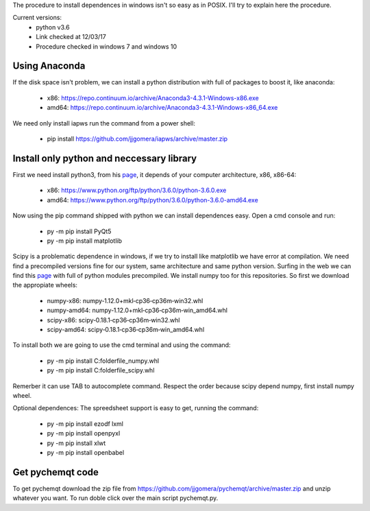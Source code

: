 The procedure to install dependences in windows isn't so easy as in POSIX. I'll try to explain here the procedure.

Current versions:
    * python v3.6
    * Link checked at 12/03/17
    * Procedure checked in windows 7 and windows 10


Using Anaconda
--------------
If the disk space isn't problem, we can install a python distribution with full of packages to boost it, like anaconda:

    * x86: https://repo.continuum.io/archive/Anaconda3-4.3.1-Windows-x86.exe
    * amd64: https://repo.continuum.io/archive/Anaconda3-4.3.1-Windows-x86_64.exe

We need only install iapws run the command from a power shell:

    * pip install https://github.com/jjgomera/iapws/archive/master.zip


Install only python and neccessary library
------------------------------------------

First we need install python3, from his `page <https://www.python.org/downloads/release/python-360/>`__, it depends of your computer architecture, x86, x86-64:

    * x86: https://www.python.org/ftp/python/3.6.0/python-3.6.0.exe 
    * amd64: https://www.python.org/ftp/python/3.6.0/python-3.6.0-amd64.exe

Now using the pip command shipped with python we can install dependences easy. Open a cmd console and run:

    * py -m pip install PyQt5
    * py -m pip install matplotlib

Scipy is a problematic dependence in windows, if we try to install like matplotlib we have error at compilation. We need find a precompiled versions fine for our system, same architecture and same python version. Surfing in the web we can find this `page <http://www.lfd.uci.edu/~gohlke/pythonlibs/>`__ with full of python modules precompiled. We install numpy too for this repositories. So first we download the appropiate wheels:

    * numpy-x86: numpy‑1.12.0+mkl‑cp36‑cp36m‑win32.whl
    * numpy-amd64: numpy‑1.12.0+mkl‑cp36‑cp36m‑win_amd64.whl
    * scipy-x86: scipy‑0.18.1‑cp36‑cp36m‑win32.whl
    * scipy-amd64: scipy‑0.18.1‑cp36‑cp36m‑win_amd64.whl

To install both we are going to use the cmd terminal and using the command:

    * py -m pip install C:\folder\file_numpy.whl
    * py -m pip install C:\folder\file_scipy.whl

Remerber it can use TAB to autocomplete command. Respect the order because scipy depend numpy, first install numpy wheel.

Optional dependences:
The spreedsheet support is easy to get, running the command:

    * py -m pip install ezodf lxml
    * py -m pip install openpyxl
    * py -m pip install xlwt
    * py -m pip install openbabel


Get pychemqt code
-----------------

To get pychemqt download the zip file from https://github.com/jjgomera/pychemqt/archive/master.zip and unzip whatever you want. To run doble click over the main script pychemqt.py.
